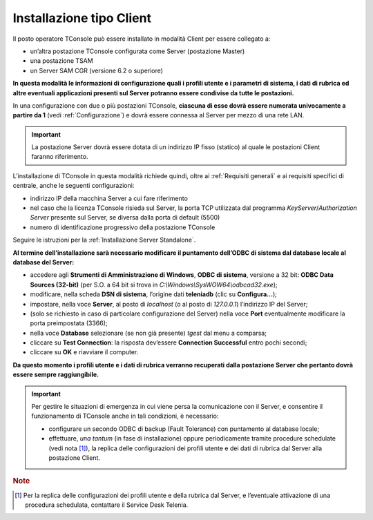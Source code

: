 .. _Installazione Client:

=========================
Installazione tipo Client
=========================

Il posto operatore TConsole può essere installato in modalità Client per essere collegato a:

- un’altra postazione TConsole configurata come Server (postazione Master)
- una postazione TSAM
- un Server SAM CGR (versione 6.2 o superiore)

**In questa modalità le informazioni di configurazione quali i profili utente e i parametri di sistema, i dati di rubrica ed altre eventuali applicazioni presenti sul Server potranno essere condivise da tutte le postazioni.**

.. In questa modalità le informazioni di configurazione quali i profili utente e i parametri di sistema, i dati di rubrica ed altre eventuali applicazioni Server (es. rubrica web, liste di selezione abbreviata) presenti sul Server potranno essere condivise da tutte le postazioni.

In una configurazione con due o più postazioni TConsole, **ciascuna di esse dovrà essere numerata univocamente a partire da 1** (vedi :ref:`Configurazione`) e dovrà essere connessa al Server per mezzo di una rete LAN.

.. important ::
    La postazione Server dovrà essere dotata di un indirizzo IP fisso (statico) al quale le postazioni Client faranno riferimento.

L’installazione di TConsole in questa modalità richiede quindi, oltre ai :ref:`Requisiti generali` e ai requisiti specifici di centrale, anche le seguenti configurazioni:

- indirizzo IP della macchina Server a cui fare riferimento
- nel caso che la licenza TConsole risieda sul Server, la porta TCP utilizzata dal programma *KeyServer*/*Authorization Server* presente sul Server, se diversa dalla porta di default (5500)
- numero di identificazione progressivo della postazione TConsole

Seguire le istruzioni per la :ref:`Installazione Server Standalone`.

**Al termine dell’installazione sarà necessario modificare il puntamento dell’ODBC di sistema dal database locale al database del Server:**

- accedere agli **Strumenti di Amministrazione di Windows**, **ODBC di sistema**, versione a 32 bit: **ODBC Data Sources (32-bit)** (per S.O. a 64 bit si trova in *C:\\Windows\\SysWOW64\\odbcad32.exe*);
- modificare, nella scheda **DSN di sistema**, l’origine dati **teleniadb** (clic su **Configura...**);
- impostare, nella voce **Server**, al posto di *localhost* (o al posto di *127.0.0.1*) l’indirizzo IP del Server;
- (solo se richiesto in caso di particolare configurazione del Server) nella voce **Port** eventualmente modificare la porta preimpostata (3366);
- nella voce **Database** selezionare (se non già presente) *tgest* dal menu a comparsa;
- cliccare su **Test Connection**: la risposta dev’essere **Connection Successful** entro pochi secondi;
- cliccare su **OK** e riavviare il computer.

**Da questo momento i profili utente e i dati di rubrica verranno recuperati dalla postazione Server che pertanto dovrà essere sempre raggiungibile.**

.. important :: Per gestire le situazioni di emergenza in cui viene persa la comunicazione con il Server, e consentire il funzionamento di TConsole anche in tali condizioni, è necessario:

 - configurare un secondo ODBC di backup (Fault Tolerance) con puntamento al database locale;
 - effettuare, *una tantum* (in fase di installazione) oppure periodicamente tramite procedure schedulate (vedi nota [1]_), la replica delle configurazioni dei profili utente e dei dati di rubrica dal Server alla postazione Client.

.. rubric:: Note

.. [1] Per la replica delle configurazioni dei profili utente e della rubrica dal Server, e l’eventuale attivazione di una procedura schedulata, contattare il Service Desk Telenia.